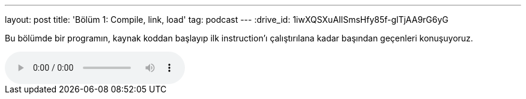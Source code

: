 ---
layout: post
title: 'Bölüm 1: Compile, link, load'
tag: podcast
---
:drive_id: 1iwXQSXuAIlSmsHfy85f-glTjAA9rG6yG

Bu bölümde bir programın, kaynak koddan başlayıp ilk instruction'ı çalıştırılana kadar başından geçenleri konuşuyoruz.

++++
<audio class="audio" controls>
    <source src="https://drive.google.com/uc?export=download&id=1iwXQSXuAIlSmsHfy85f-glTjAA9rG6yG" type="audio/mp3" />
</audio>
++++
